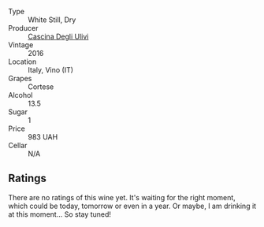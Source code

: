 #+attr_html: :class wine-main-image
[[file:/images/e2/ba6fb5-84a9-4659-bd14-34f40f48bf87/2022-06-09-21-55-33-IMG-0382.webp]]

- Type :: White Still, Dry
- Producer :: [[barberry:/producers/f3a3985a-cd61-4e0c-8d77-a532b6d5da62][Cascina Degli Ulivi]]
- Vintage :: 2016
- Location :: Italy, Vino (IT)
- Grapes :: Cortese
- Alcohol :: 13.5
- Sugar :: 1
- Price :: 983 UAH
- Cellar :: N/A

** Ratings

There are no ratings of this wine yet. It's waiting for the right moment, which could be today, tomorrow or even in a year. Or maybe, I am drinking it at this moment... So stay tuned!

